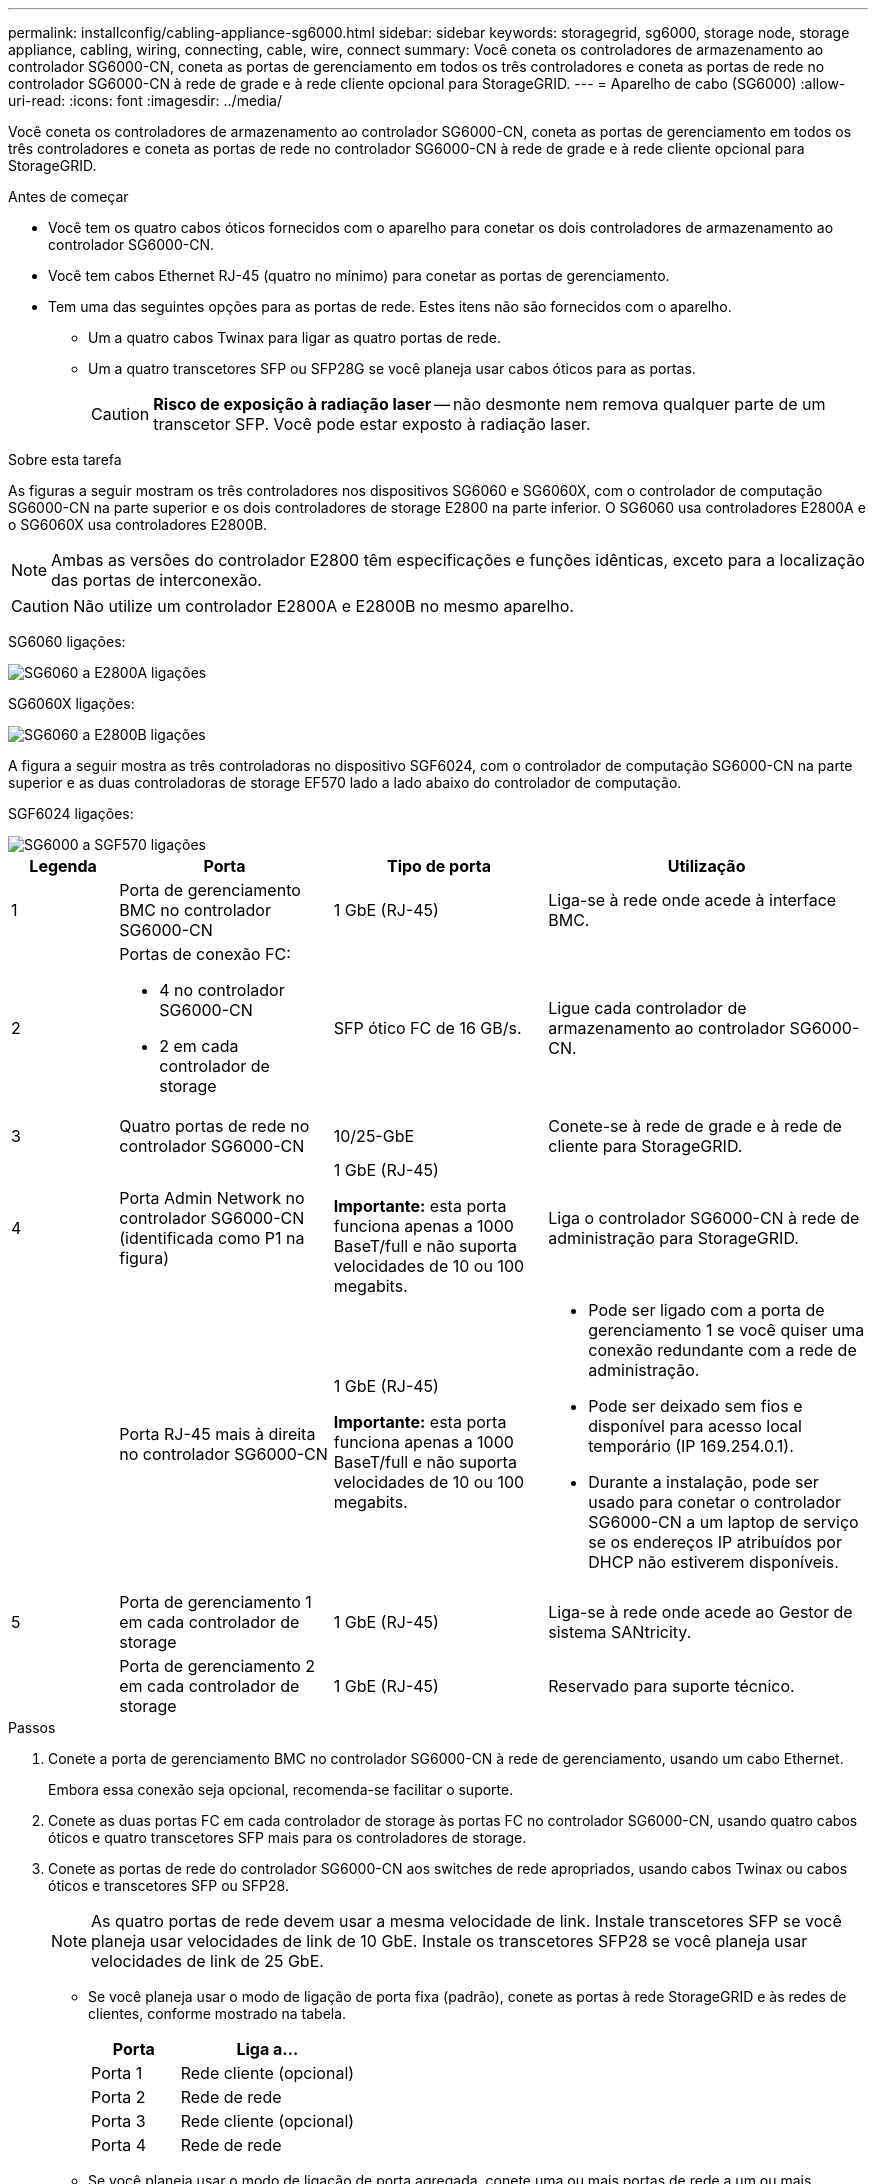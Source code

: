 ---
permalink: installconfig/cabling-appliance-sg6000.html 
sidebar: sidebar 
keywords: storagegrid, sg6000, storage node, storage appliance, cabling, wiring, connecting, cable, wire, connect 
summary: Você coneta os controladores de armazenamento ao controlador SG6000-CN, coneta as portas de gerenciamento em todos os três controladores e coneta as portas de rede no controlador SG6000-CN à rede de grade e à rede cliente opcional para StorageGRID. 
---
= Aparelho de cabo (SG6000)
:allow-uri-read: 
:icons: font
:imagesdir: ../media/


[role="lead"]
Você coneta os controladores de armazenamento ao controlador SG6000-CN, coneta as portas de gerenciamento em todos os três controladores e coneta as portas de rede no controlador SG6000-CN à rede de grade e à rede cliente opcional para StorageGRID.

.Antes de começar
* Você tem os quatro cabos óticos fornecidos com o aparelho para conetar os dois controladores de armazenamento ao controlador SG6000-CN.
* Você tem cabos Ethernet RJ-45 (quatro no mínimo) para conetar as portas de gerenciamento.
* Tem uma das seguintes opções para as portas de rede. Estes itens não são fornecidos com o aparelho.
+
** Um a quatro cabos Twinax para ligar as quatro portas de rede.
** Um a quatro transcetores SFP ou SFP28G se você planeja usar cabos óticos para as portas.
+

CAUTION: *Risco de exposição à radiação laser* -- não desmonte nem remova qualquer parte de um transcetor SFP. Você pode estar exposto à radiação laser.





.Sobre esta tarefa
As figuras a seguir mostram os três controladores nos dispositivos SG6060 e SG6060X, com o controlador de computação SG6000-CN na parte superior e os dois controladores de storage E2800 na parte inferior. O SG6060 usa controladores E2800A e o SG6060X usa controladores E2800B.


NOTE: Ambas as versões do controlador E2800 têm especificações e funções idênticas, exceto para a localização das portas de interconexão.


CAUTION: Não utilize um controlador E2800A e E2800B no mesmo aparelho.

SG6060 ligações:

image::../media/sg6000_e2800_connections.png[SG6060 a E2800A ligações]

SG6060X ligações:

image::../media/sg6000x_e2800B_connections.png[SG6060 a E2800B ligações]

A figura a seguir mostra as três controladoras no dispositivo SGF6024, com o controlador de computação SG6000-CN na parte superior e as duas controladoras de storage EF570 lado a lado abaixo do controlador de computação.

SGF6024 ligações:

image::../media/sg6000_ef570_connections.png[SG6000 a SGF570 ligações]

[cols="1a,2a,2a,3a"]
|===
| Legenda | Porta | Tipo de porta | Utilização 


 a| 
1
 a| 
Porta de gerenciamento BMC no controlador SG6000-CN
 a| 
1 GbE (RJ-45)
 a| 
Liga-se à rede onde acede à interface BMC.



 a| 
2
 a| 
Portas de conexão FC:

* 4 no controlador SG6000-CN
* 2 em cada controlador de storage

 a| 
SFP ótico FC de 16 GB/s.
 a| 
Ligue cada controlador de armazenamento ao controlador SG6000-CN.



 a| 
3
 a| 
Quatro portas de rede no controlador SG6000-CN
 a| 
10/25-GbE
 a| 
Conete-se à rede de grade e à rede de cliente para StorageGRID.



 a| 
4
 a| 
Porta Admin Network no controlador SG6000-CN (identificada como P1 na figura)
 a| 
1 GbE (RJ-45)

*Importante:* esta porta funciona apenas a 1000 BaseT/full e não suporta velocidades de 10 ou 100 megabits.
 a| 
Liga o controlador SG6000-CN à rede de administração para StorageGRID.



 a| 
 a| 
Porta RJ-45 mais à direita no controlador SG6000-CN
 a| 
1 GbE (RJ-45)

*Importante:* esta porta funciona apenas a 1000 BaseT/full e não suporta velocidades de 10 ou 100 megabits.
 a| 
* Pode ser ligado com a porta de gerenciamento 1 se você quiser uma conexão redundante com a rede de administração.
* Pode ser deixado sem fios e disponível para acesso local temporário (IP 169.254.0.1).
* Durante a instalação, pode ser usado para conetar o controlador SG6000-CN a um laptop de serviço se os endereços IP atribuídos por DHCP não estiverem disponíveis.




 a| 
5
 a| 
Porta de gerenciamento 1 em cada controlador de storage
 a| 
1 GbE (RJ-45)
 a| 
Liga-se à rede onde acede ao Gestor de sistema SANtricity.



 a| 
 a| 
Porta de gerenciamento 2 em cada controlador de storage
 a| 
1 GbE (RJ-45)
 a| 
Reservado para suporte técnico.

|===
.Passos
. Conete a porta de gerenciamento BMC no controlador SG6000-CN à rede de gerenciamento, usando um cabo Ethernet.
+
Embora essa conexão seja opcional, recomenda-se facilitar o suporte.

. Conete as duas portas FC em cada controlador de storage às portas FC no controlador SG6000-CN, usando quatro cabos óticos e quatro transcetores SFP mais para os controladores de storage.
. Conete as portas de rede do controlador SG6000-CN aos switches de rede apropriados, usando cabos Twinax ou cabos óticos e transcetores SFP ou SFP28.
+

NOTE: As quatro portas de rede devem usar a mesma velocidade de link. Instale transcetores SFP se você planeja usar velocidades de link de 10 GbE. Instale os transcetores SFP28 se você planeja usar velocidades de link de 25 GbE.

+
** Se você planeja usar o modo de ligação de porta fixa (padrão), conete as portas à rede StorageGRID e às redes de clientes, conforme mostrado na tabela.
+
[cols="1a,2a"]
|===
| Porta | Liga a... 


 a| 
Porta 1
 a| 
Rede cliente (opcional)



 a| 
Porta 2
 a| 
Rede de rede



 a| 
Porta 3
 a| 
Rede cliente (opcional)



 a| 
Porta 4
 a| 
Rede de rede

|===
** Se você planeja usar o modo de ligação de porta agregada, conete uma ou mais portas de rede a um ou mais switches. Você deve conetar pelo menos duas das quatro portas para evitar ter um único ponto de falha. Se você usar mais de um switch para uma única ligação LACP, os switches devem suportar MLAG ou equivalente.


. Se pretender utilizar a rede de administração para StorageGRID, ligue a porta de rede de administração do controlador SG6000-CN à rede de administração, utilizando um cabo Ethernet.
. Se você planeja usar a rede de gerenciamento para o Gerenciador de sistemas SANtricity, conete a porta de gerenciamento 1 (P1) em cada controlador de armazenamento (a porta RJ-45 à esquerda) à rede de gerenciamento do Gerenciador de sistemas SANtricity, usando um cabo Ethernet.
+
Não use a porta de gerenciamento 2 (P2) nos controladores de storage (a porta RJ-45 à direita). Esta porta está reservada para suporte técnico.



.Informações relacionadas
link:../installconfig/port-bond-modes-for-sg6000-cn-controller.html["Modos de ligação de porta (controlador SG6000-CN)"]
